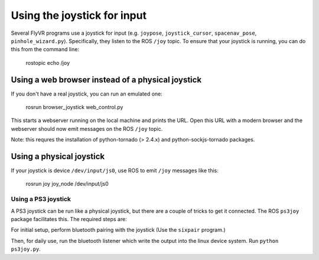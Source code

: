 Using the joystick for input
****************************

Several FlyVR programs use a joystick for input (e.g. ``joypose``,
``joystick_cursor``, ``spacenav_pose``, ``pinhole_wizard.py``). Specifically,
they listen to the ROS ``/joy`` topic. To ensure that your joystick is running,
you can do this from the command line:

    rostopic echo /joy

Using a web browser instead of a physical joystick
==================================================

If you don't have a real joystick, you can run an emulated one:

    rosrun browser_joystick web_control.py

This starts a webserver running on the local machine and prints the
URL. Open this URL with a modern browser and the webserver should now
emit messages on the ROS ``/joy`` topic.

Note: this requres the installation of python-tornado (> 2.4.x) and
python-sockjs-tornado packages.

Using a physical joystick
=========================

If your joystick is device ``/dev/input/js0``, use ROS to emit
``/joy`` messages like this:

    rosrun joy joy_node /dev/input/js0

Using a PS3 joystick
--------------------

A PS3 joystick can be run like a physical joystick, but there are a
couple of tricks to get it connected. The ROS ``ps3joy`` package
facilitates this. The required steps are:

For initial setup, perform bluetooth pairing with the joystick (Use
the ``sixpair`` program.)

Then, for daily use, run the bluetooth listener which write the output
into the linux device system. Run ``python ps3joy.py``.
